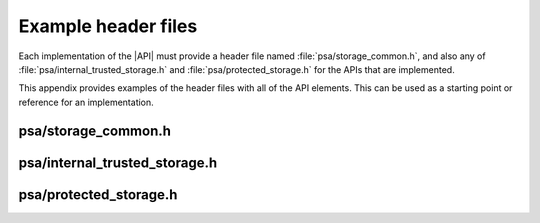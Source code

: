 .. SPDX-FileCopyrightText: Copyright 2018-2019, 2022 Arm Limited and/or its affiliates <open-source-office@arm.com>
.. SPDX-License-Identifier: CC-BY-SA-4.0 AND LicenseRef-Patent-license

.. _appendix-headers:

Example header files
====================

Each implementation of the |API| must provide a header file named :file:`psa/storage_common.h`, and also any of :file:`psa/internal_trusted_storage.h` and :file:`psa/protected_storage.h` for the APIs that are implemented.

This appendix provides examples of the header files with all of the API elements. This can be used as a starting point or reference for an implementation.

psa/storage_common.h
--------------------

.. insert-header:: psa/storage_common

psa/internal_trusted_storage.h
------------------------------

.. insert-header:: psa/internal_trusted_storage

psa/protected_storage.h
-----------------------

.. insert-header:: psa/protected_storage
